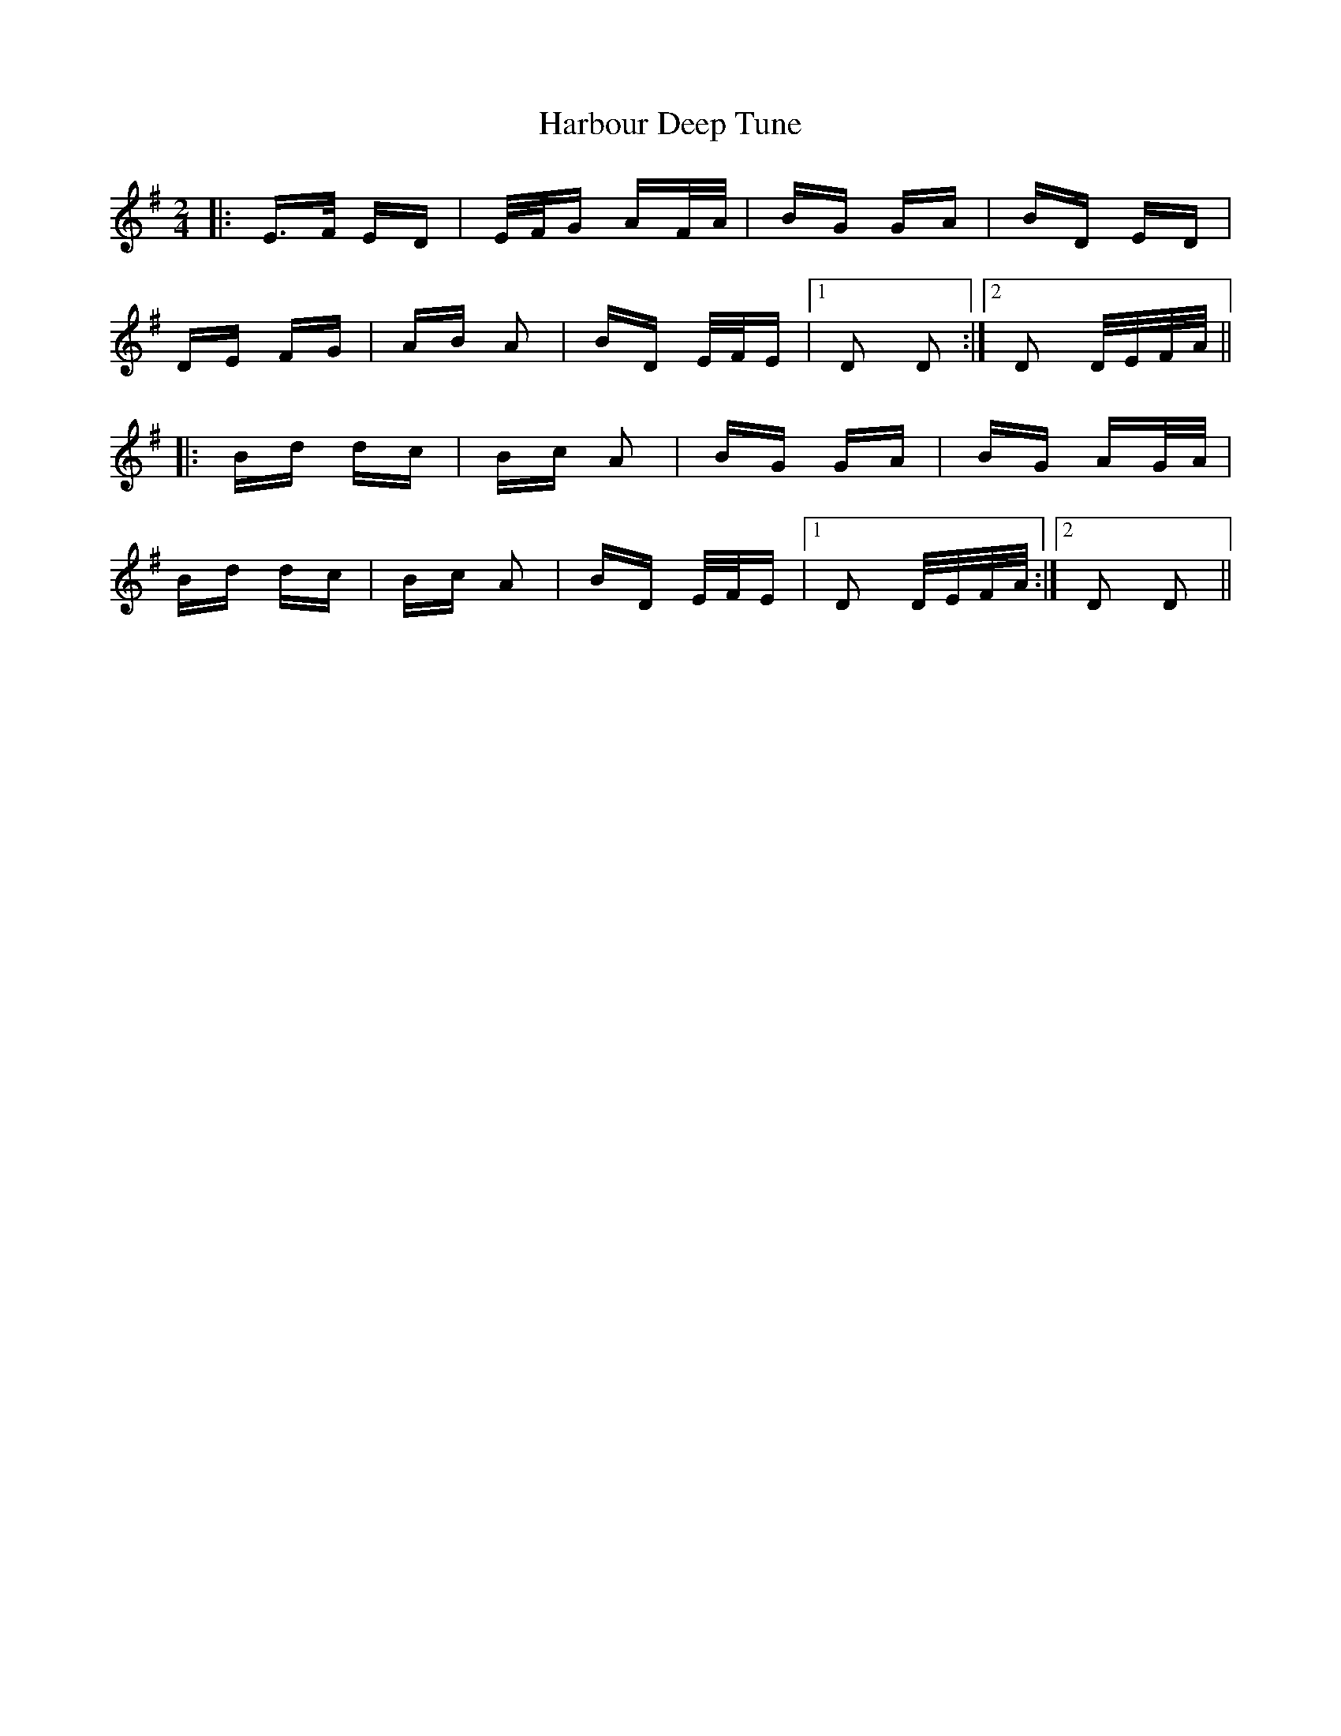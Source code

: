 X: 16727
T: Harbour Deep Tune
R: polka
M: 2/4
K: Dmixolydian
|:E>F ED|E/F/G AF/A/|BG GA|BD ED|
DE FG|AB A2|BD E/F/E|1 D2 D2:|2 D2 D/E/F/A/||
|:Bd dc|Bc A2|BG GA|BG AG/A/|
Bd dc|Bc A2|BD E/F/E|1 D2 D/E/F/A/:|2 D2 D2||

